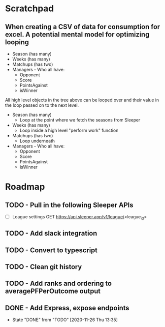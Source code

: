 * Scratchpad
** When creating a CSV of data for consumption for excel. A potential mental model for optimizing looping
- Season (has many)
- Weeks (has many)
- Matchups (has two)
- Managers - Who all have:
  + Opponent
  + Score
  + PointsAgainst
  + isWinner

All high level objects in the tree above can be looped over and their value in the loop passed on to the next level.

- Season (has many)
  + Loop at the point where we fetch the seasons from Sleeper
- Weeks (has many)
  + Loop inside a high level "perform work" function
- Matchups (has two)
  + Loop underneath
- Managers - Who all have:
  + Opponent
  + Score
  + PointsAgainst
  + isWinner

* Roadmap
** TODO - Pull in the following Sleeper APIs
- [ ] League settings
  GET https://api.sleeper.app/v1/league/<league_id>



** TODO - Add slack integration
** TODO - Convert to typescript
** TODO - Clean git history
** TODO - Add ranks and ordering to averagePFPerOutcome output
** DONE - Add Express, expose endpoints
- State "DONE"       from "TODO"       [2020-11-26 Thu 13:35]

